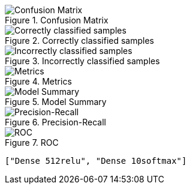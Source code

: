 .Confusion Matrix
image::./op/sgdcategorical_crossentropyrelul0.01e2b4096mDense512reluDense10softmax/cmatrix.png[Confusion Matrix]
.Correctly classified samples
image::./op/sgdcategorical_crossentropyrelul0.01e2b4096mDense512reluDense10softmax/correct.png[Correctly classified samples]
.Incorrectly classified samples
image::./op/sgdcategorical_crossentropyrelul0.01e2b4096mDense512reluDense10softmax/incorrect.png[Incorrectly classified samples]
.Metrics
image::./op/sgdcategorical_crossentropyrelul0.01e2b4096mDense512reluDense10softmax/metrics.png[Metrics]
.Model Summary
image::./op/sgdcategorical_crossentropyrelul0.01e2b4096mDense512reluDense10softmax/model.png[Model Summary]
.Precision-Recall
image::./op/sgdcategorical_crossentropyrelul0.01e2b4096mDense512reluDense10softmax/precision_recall_curve.png[Precision-Recall]
.ROC
image::./op/sgdcategorical_crossentropyrelul0.01e2b4096mDense512reluDense10softmax/roc_curve.png[ROC]
----
["Dense 512relu", "Dense 10softmax"]
----
